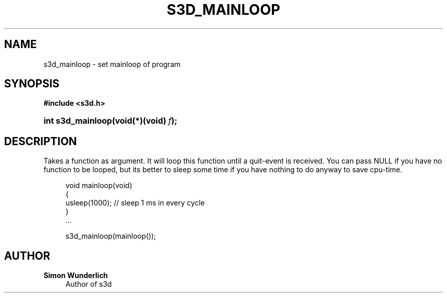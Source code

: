 '\" t
.\"     Title: s3d_mainloop
.\"    Author: Simon Wunderlich
.\" Generator: DocBook XSL Stylesheets
.\"
.\"    Manual: s3d Manual
.\"    Source: s3d
.\"  Language: English
.\"
.TH "S3D_MAINLOOP" "3" "" "s3d" "s3d Manual"
.\" -----------------------------------------------------------------
.\" * set default formatting
.\" -----------------------------------------------------------------
.\" disable hyphenation
.nh
.\" disable justification (adjust text to left margin only)
.ad l
.\" -----------------------------------------------------------------
.\" * MAIN CONTENT STARTS HERE *
.\" -----------------------------------------------------------------
.SH "NAME"
s3d_mainloop \- set mainloop of program
.SH "SYNOPSIS"
.sp
.ft B
.nf
#include <s3d\&.h>
.fi
.ft
.HP \w'int\ s3d_mainloop('u
.BI "int s3d_mainloop(void(*)(void)\ " "f" ");"
.SH "DESCRIPTION"
.PP
Takes a function as argument\&. It will loop this function until a quit\-event is received\&. You can pass NULL if you have no function to be looped, but its better to sleep some time if you have nothing to do anyway to save cpu\-time\&.
.sp
.if n \{\
.RS 4
.\}
.nf
 void mainloop(void)
 {
         usleep(1000); // sleep 1 ms in every cycle
 }
 \&.\&.\&.

 s3d_mainloop(mainloop());
.fi
.if n \{\
.RE
.\}
.SH "AUTHOR"
.PP
\fBSimon Wunderlich\fR
.RS 4
Author of s3d
.RE

